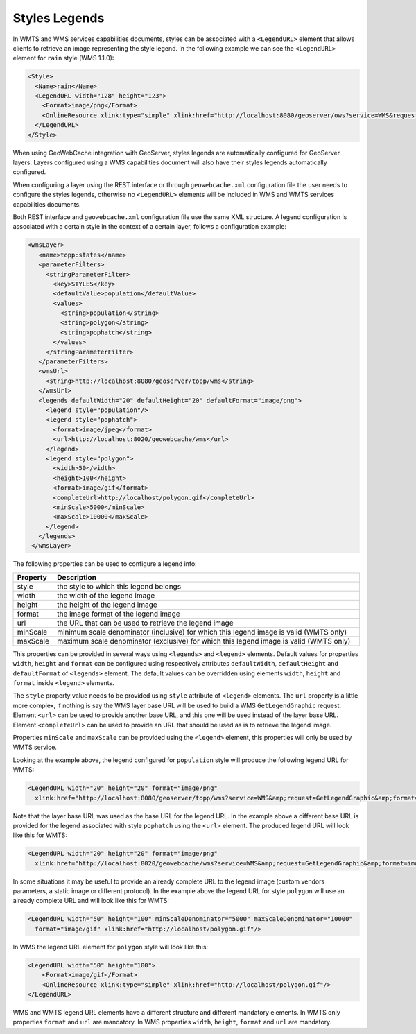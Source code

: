 .. _configuration.layers.parameterfilters:

Styles Legends
==============

In WMTS and WMS services capabilities documents, styles can be associated with a ``<LegendURL>`` element that allows clients to retrieve an image representing the style legend. In the following example we can see the ``<LegendURL>`` element for ``rain`` style (WMS 1.1.0): 

.. code-block:: xml

  <Style>
    <Name>rain</Name>
    <LegendURL width="128" height="123">
      <Format>image/png</Format>
      <OnlineResource xlink:type="simple" xlink:href="http://localhost:8080/geoserver/ows?service=WMS&request=GetLegendGraphic&format=image/png&width=128&height=123&layer=topp:states&style=rain"/>
    </LegendURL>
  </Style>

When using GeoWebCache integration with GeoServer, styles legends are automatically configured for GeoServer layers. Layers configured using a WMS capabilities document will also have their styles legends automatically configured.

When configuring a layer using the REST interface or through ``geowebcache.xml`` configuration file the user needs to configure the styles legends, otherwise no ``<LegendURL>`` elements will be included in WMS and WMTS services capabilities documents.

Both REST interface and ``geowebcache.xml`` configuration file use the same XML structure. A legend configuration is associated with a certain style in the context of a certain layer, follows a configuration example:

.. code-block:: xml

   <wmsLayer>
      <name>topp:states</name>
      <parameterFilters>
        <stringParameterFilter>
          <key>STYLES</key>
          <defaultValue>population</defaultValue>
          <values>
            <string>population</string>
            <string>polygon</string>
            <string>pophatch</string>
          </values>
        </stringParameterFilter>
      </parameterFilters>
      <wmsUrl>
        <string>http://localhost:8080/geoserver/topp/wms</string>
      </wmsUrl>
      <legends defaultWidth="20" defaultHeight="20" defaultFormat="image/png">
        <legend style="population"/>
        <legend style="pophatch">
          <format>image/jpeg</format>
          <url>http://localhost:8020/geowebcache/wms</url>
        </legend>
        <legend style="polygon">
          <width>50</width>
          <height>100</height>
          <format>image/gif</format>
          <completeUrl>http://localhost/polygon.gif</completeUrl>
          <minScale>5000</minScale>
          <maxScale>10000</maxScale>
        </legend>
      </legends>
    </wmsLayer>

The following properties can be used to configure a legend info:

.. list-table::
   :widths: 10 90
   :header-rows: 1

   * - Property
     - Description
   * - style
     - the style to which this legend belongs 
   * - width
     - the width of the legend image 
   * - height
     - the height of the legend image
   * - format
     - the image format of the legend image
   * - url
     - the URL that can be used to retrieve the legend image
   * - minScale
     - minimum scale denominator (inclusive) for which this legend image is valid (WMTS only)
   * - maxScale
     - maximum scale denominator (exclusive) for which this legend image is valid (WMTS only)

This properties can be provided in several ways using ``<legends>`` and ``<legend>`` elements. Default values for properties ``width``, ``height`` and ``format`` can be configured using respectively attributes ``defaultWidth``, ``defaultHeight`` and ``defaultFormat`` of ``<legends>`` element. The default values can be overridden using elements ``width``, ``height`` and ``format`` inside ``<legend>`` elements.

The ``style`` property value needs to be provided using ``style`` attribute of ``<legend>`` elements. The ``url`` property is a little more complex, if nothing is say the WMS layer base URL will be used to build a WMS ``GetLegendGraphic`` request. Element ``<url>`` can be used to provide another base URL, and this one will be used instead of the layer base URL. Element ``<completeUrl>`` can be used to provide an URL that should be used as is to retrieve the legend image.

Properties ``minScale`` and ``maxScale`` can be provided using the ``<legend>`` element, this properties will only be used by WMTS service.

Looking at the example above, the legend configured for ``population`` style will produce the following legend URL for WMTS:

.. code-block:: xml

  <LegendURL width="20" height="20" format="image/png" 
    xlink:href="http://localhost:8080/geoserver/topp/wms?service=WMS&amp;request=GetLegendGraphic&amp;format=image/png&amp;width=20&amp;height=20&amp;layer=topp%3Astates&amp;style=population"/>

Note that the layer base URL was used as the base URL for the legend URL. In the example above a different base URL is provided for the legend associated with style ``pophatch`` using the ``<url>`` element. The produced legend URL will look like this for WMTS:

.. code-block:: xml

  <LegendURL width="20" height="20" format="image/png"
    xlink:href="http://localhost:8020/geowebcache/wms?service=WMS&amp;request=GetLegendGraphic&amp;format=image/jpeg&amp;width=20&amp;height=20&amp;layer=topp%3Astates&amp;style=pophatch"/>

In some situations it may be useful to provide an already complete URL to the legend image (custom vendors parameters, a static image or different protocol). In the example above the legend URL for style ``polygon`` will use an already complete URL and will look like this for WMTS:

.. code-block:: xml

  <LegendURL width="50" height="100" minScaleDenominator="5000" maxScaleDenominator="10000" 
    format="image/gif" xlink:href="http://localhost/polygon.gif"/>

In WMS the legend URL element for ``polygon`` style will look like this:

.. code-block:: xml

  <LegendURL width="50" height="100">
      <Format>image/gif</Format>
      <OnlineResource xlink:type="simple" xlink:href="http://localhost/polygon.gif"/>
  </LegendURL>

WMS and WMTS legend URL elements have a different structure and different mandatory elements. In WMTS only properties ``format`` and ``url`` are mandatory. In WMS properties ``width``, ``height``, ``format`` and ``url`` are mandatory.  